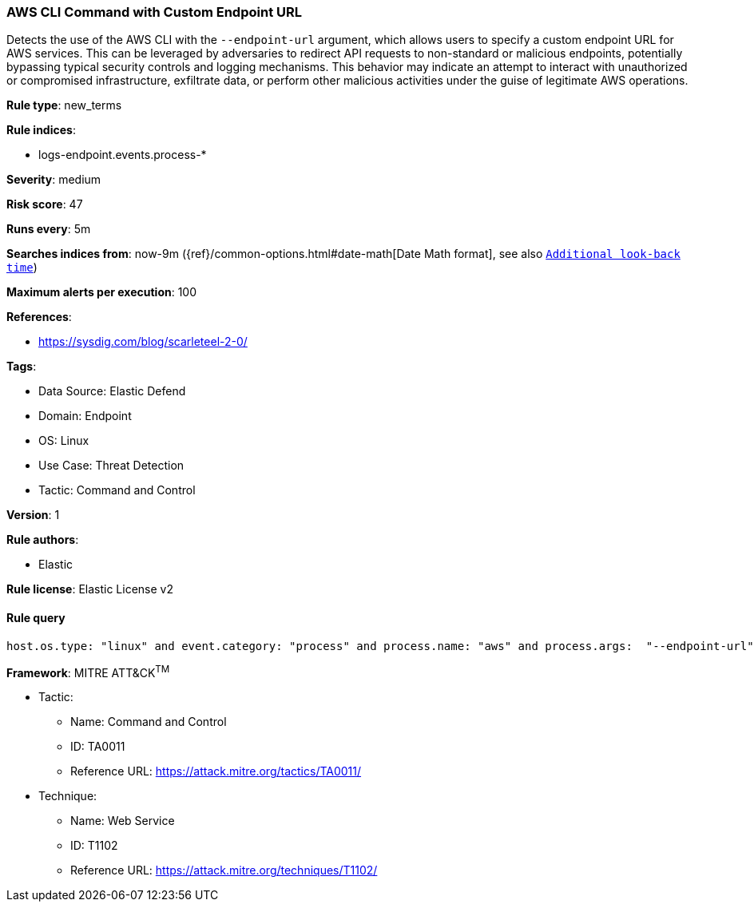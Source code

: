 [[prebuilt-rule-8-15-4-aws-cli-command-with-custom-endpoint-url]]
=== AWS CLI Command with Custom Endpoint URL

Detects the use of the AWS CLI with the `--endpoint-url` argument, which allows users to specify a custom endpoint URL for AWS services. This can be leveraged by adversaries to redirect API requests to non-standard or malicious endpoints, potentially bypassing typical security controls and logging mechanisms. This behavior may indicate an attempt to interact with unauthorized or compromised infrastructure, exfiltrate data, or perform other malicious activities under the guise of legitimate AWS operations.

*Rule type*: new_terms

*Rule indices*: 

* logs-endpoint.events.process-*

*Severity*: medium

*Risk score*: 47

*Runs every*: 5m

*Searches indices from*: now-9m ({ref}/common-options.html#date-math[Date Math format], see also <<rule-schedule, `Additional look-back time`>>)

*Maximum alerts per execution*: 100

*References*: 

* https://sysdig.com/blog/scarleteel-2-0/

*Tags*: 

* Data Source: Elastic Defend
* Domain: Endpoint
* OS: Linux
* Use Case: Threat Detection
* Tactic: Command and Control

*Version*: 1

*Rule authors*: 

* Elastic

*Rule license*: Elastic License v2


==== Rule query


[source, js]
----------------------------------
host.os.type: "linux" and event.category: "process" and process.name: "aws" and process.args:  "--endpoint-url"

----------------------------------

*Framework*: MITRE ATT&CK^TM^

* Tactic:
** Name: Command and Control
** ID: TA0011
** Reference URL: https://attack.mitre.org/tactics/TA0011/
* Technique:
** Name: Web Service
** ID: T1102
** Reference URL: https://attack.mitre.org/techniques/T1102/
